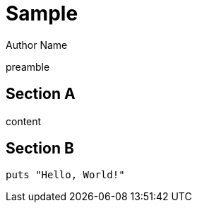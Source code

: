 = Sample
Author Name

preamble

== Section A

content

== Section B

```ruby
puts "Hello, World!"
```
